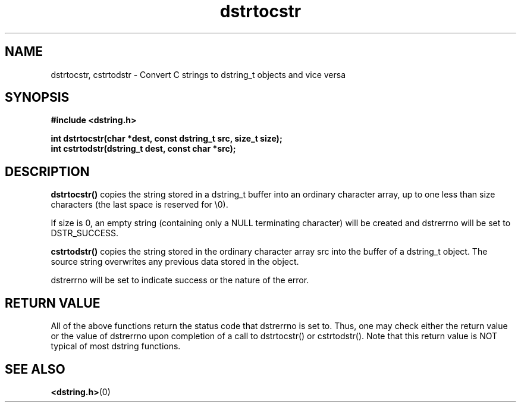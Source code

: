 .TH "dstrtocstr" 3 "12 July 2007" "dstrtocstr" "Dstring Library"

.SH NAME
dstrtocstr, cstrtodstr - Convert C strings to dstring_t objects and vice versa

.SH SYNOPSIS
.B "#include <dstring.h>"
.br

.B "int dstrtocstr(char *dest, const dstring_t src, size_t size);"
.br
.B "int cstrtodstr(dstring_t dest, const char *src);"
.br

.SH DESCRIPTION

.B "dstrtocstr()"
copies the string stored in a dstring_t buffer into an ordinary character \
array, up to one less than size characters (the last space is reserved for \
\\0).

If size is 0, an empty string (containing only a NULL terminating character) \
will be created and dstrerrno will be set to DSTR_SUCCESS.

.B "cstrtodstr()"
copies the string stored in the ordinary character array src into the buffer \
of a dstring_t object.  The source string overwrites any previous data \
stored in the object.

dstrerrno will be set to indicate success or the nature of the error.

.SH RETURN VALUE

All of the above functions return the status code that dstrerrno is set to. \
Thus, one may check either the return value or the value of dstrerrno upon \
completion of a call to dstrtocstr() or cstrtodstr().  Note that this return \
value is NOT typical of most dstring functions.

.SH SEE ALSO
.BR <dstring.h> (0)
